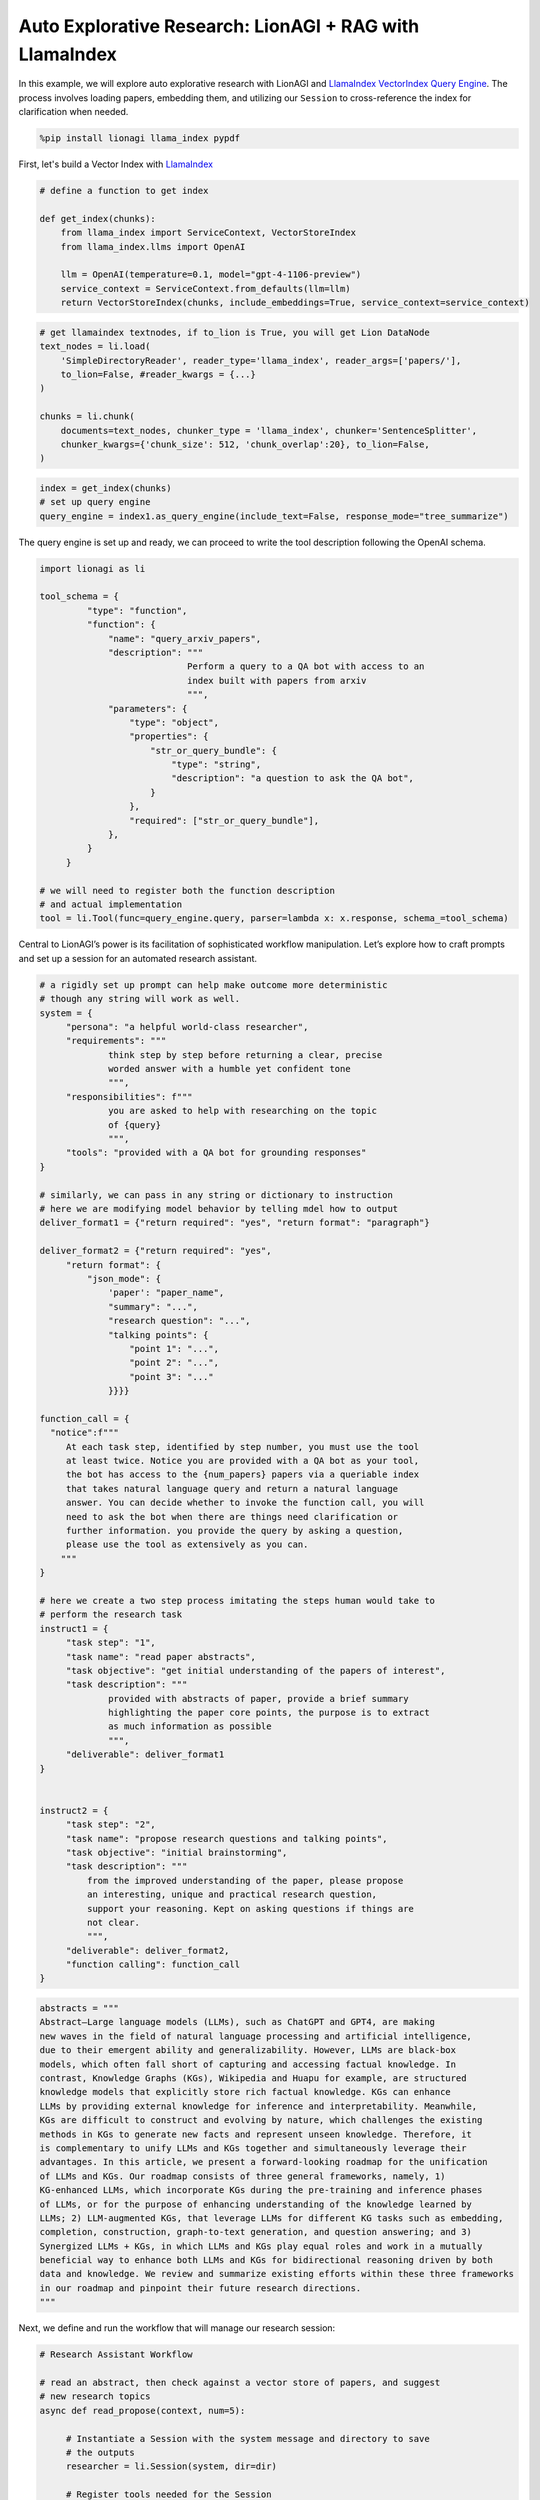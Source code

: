 Auto Explorative Research: LionAGI + RAG with LlamaIndex
========================================================

In this example, we will explore auto explorative research with LionAGI and `LlamaIndex <https://www.llamaindex.ai/>`_
`VectorIndex <https://docs.llamaindex.ai/en/stable/understanding/indexing/indexing.html>`_
`Query Engine <https://docs.llamaindex.ai/en/stable/understanding/querying/querying.html>`_. The process involves
loading papers, embedding them, and utilizing our ``Session`` to cross-reference the index for
clarification when needed.

.. code-block:: python

   %pip install lionagi llama_index pypdf

First, let's build a Vector Index with `LlamaIndex <https://www.llamaindex.ai/>`_

.. code-block:: python

   # define a function to get index

   def get_index(chunks):
       from llama_index import ServiceContext, VectorStoreIndex
       from llama_index.llms import OpenAI

       llm = OpenAI(temperature=0.1, model="gpt-4-1106-preview")
       service_context = ServiceContext.from_defaults(llm=llm)
       return VectorStoreIndex(chunks, include_embeddings=True, service_context=service_context)

.. code-block:: python

   # get llamaindex textnodes, if to_lion is True, you will get Lion DataNode
   text_nodes = li.load(
       'SimpleDirectoryReader', reader_type='llama_index', reader_args=['papers/'],
       to_lion=False, #reader_kwargs = {...}
   )

   chunks = li.chunk(
       documents=text_nodes, chunker_type = 'llama_index', chunker='SentenceSplitter',
       chunker_kwargs={'chunk_size': 512, 'chunk_overlap':20}, to_lion=False,
   )

.. code-block:: python

   index = get_index(chunks)
   # set up query engine
   query_engine = index1.as_query_engine(include_text=False, response_mode="tree_summarize")

The query engine is set up and ready, we can proceed to write the tool description following the OpenAI schema.

.. code-block:: python

   import lionagi as li

   tool_schema = {
            "type": "function",
            "function": {
                "name": "query_arxiv_papers",
                "description": """
                               Perform a query to a QA bot with access to an
                               index built with papers from arxiv
                               """,
                "parameters": {
                    "type": "object",
                    "properties": {
                        "str_or_query_bundle": {
                            "type": "string",
                            "description": "a question to ask the QA bot",
                        }
                    },
                    "required": ["str_or_query_bundle"],
                },
            }
        }

   # we will need to register both the function description
   # and actual implementation
   tool = li.Tool(func=query_engine.query, parser=lambda x: x.response, schema_=tool_schema)

Central to LionAGI’s power is its facilitation of sophisticated workflow manipulation. Let’s explore how to craft
prompts and set up a session for an automated research assistant.

.. code-block:: python

   # a rigidly set up prompt can help make outcome more deterministic
   # though any string will work as well.
   system = {
        "persona": "a helpful world-class researcher",
        "requirements": """
                think step by step before returning a clear, precise
                worded answer with a humble yet confident tone
                """,
        "responsibilities": f"""
                you are asked to help with researching on the topic
                of {query}
                """,
        "tools": "provided with a QA bot for grounding responses"
   }

   # similarly, we can pass in any string or dictionary to instruction
   # here we are modifying model behavior by telling mdel how to output
   deliver_format1 = {"return required": "yes", "return format": "paragraph"}

   deliver_format2 = {"return required": "yes",
        "return format": {
            "json_mode": {
                'paper': "paper_name",
                "summary": "...",
                "research question": "...",
                "talking points": {
                    "point 1": "...",
                    "point 2": "...",
                    "point 3": "..."
                }}}}

   function_call = {
     "notice":f"""
        At each task step, identified by step number, you must use the tool
        at least twice. Notice you are provided with a QA bot as your tool,
        the bot has access to the {num_papers} papers via a queriable index
        that takes natural language query and return a natural language
        answer. You can decide whether to invoke the function call, you will
        need to ask the bot when there are things need clarification or
        further information. you provide the query by asking a question,
        please use the tool as extensively as you can.
       """
   }

   # here we create a two step process imitating the steps human would take to
   # perform the research task
   instruct1 = {
        "task step": "1",
        "task name": "read paper abstracts",
        "task objective": "get initial understanding of the papers of interest",
        "task description": """
                provided with abstracts of paper, provide a brief summary
                highlighting the paper core points, the purpose is to extract
                as much information as possible
                """,
        "deliverable": deliver_format1
   }


   instruct2 = {
        "task step": "2",
        "task name": "propose research questions and talking points",
        "task objective": "initial brainstorming",
        "task description": """
            from the improved understanding of the paper, please propose
            an interesting, unique and practical research question,
            support your reasoning. Kept on asking questions if things are
            not clear.
            """,
        "deliverable": deliver_format2,
        "function calling": function_call
   }

.. code-block:: python

   abstracts = """
   Abstract—Large language models (LLMs), such as ChatGPT and GPT4, are making
   new waves in the field of natural language processing and artificial intelligence,
   due to their emergent ability and generalizability. However, LLMs are black-box
   models, which often fall short of capturing and accessing factual knowledge. In
   contrast, Knowledge Graphs (KGs), Wikipedia and Huapu for example, are structured
   knowledge models that explicitly store rich factual knowledge. KGs can enhance
   LLMs by providing external knowledge for inference and interpretability. Meanwhile,
   KGs are difficult to construct and evolving by nature, which challenges the existing
   methods in KGs to generate new facts and represent unseen knowledge. Therefore, it
   is complementary to unify LLMs and KGs together and simultaneously leverage their
   advantages. In this article, we present a forward-looking roadmap for the unification
   of LLMs and KGs. Our roadmap consists of three general frameworks, namely, 1)
   KG-enhanced LLMs, which incorporate KGs during the pre-training and inference phases
   of LLMs, or for the purpose of enhancing understanding of the knowledge learned by
   LLMs; 2) LLM-augmented KGs, that leverage LLMs for different KG tasks such as embedding,
   completion, construction, graph-to-text generation, and question answering; and 3)
   Synergized LLMs + KGs, in which LLMs and KGs play equal roles and work in a mutually
   beneficial way to enhance both LLMs and KGs for bidirectional reasoning driven by both
   data and knowledge. We review and summarize existing efforts within these three frameworks
   in our roadmap and pinpoint their future research directions.
   """

Next, we define and run the workflow that will manage our research session:

.. code-block:: python

   # Research Assistant Workflow

   # read an abstract, then check against a vector store of papers, and suggest
   # new research topics
   async def read_propose(context, num=5):

        # Instantiate a Session with the system message and directory to save
        # the outputs
        researcher = li.Session(system, dir=dir)

        # Register tools needed for the Session
        # tools are the OpenAI schema,
        researcher.register_tools(tool)

        # Initiate the research process by sending the first set of instructions
        await researcher.chat(instruction=instruct1,
                context=context, temperature=0.7)

        # Use auto_followup to conduct a sequence of interactions
        # tool parser is needed for automatically using tools many times.
        # the accepted final formats are string and dict
        await researcher.auto_followup(instruction=instruct2,
                tools=True, num=num)

        # Return the latest message from the conversation
        return researcher

With asynchronous programming, executing this workflow becomes a breeze:

.. code-block:: python

   researcher = li.to_list(
       await li.alcall(abstracts, read_propose), flatten=True
   )[0]

To review the entire result, check:

.. code-block:: python

   researcher.messages

.. [Ref] Pan, Shirui and Luo, Linhao and Wang, Yufei and Chen, Chen and Wang, Jiapu and Wu, Xindong
   "Unifying Large Language Models and Knowledge Graphs: A Roadmap"
   `arXiv:2306.08302 <https://arxiv.org/abs/2306.08302>`_
